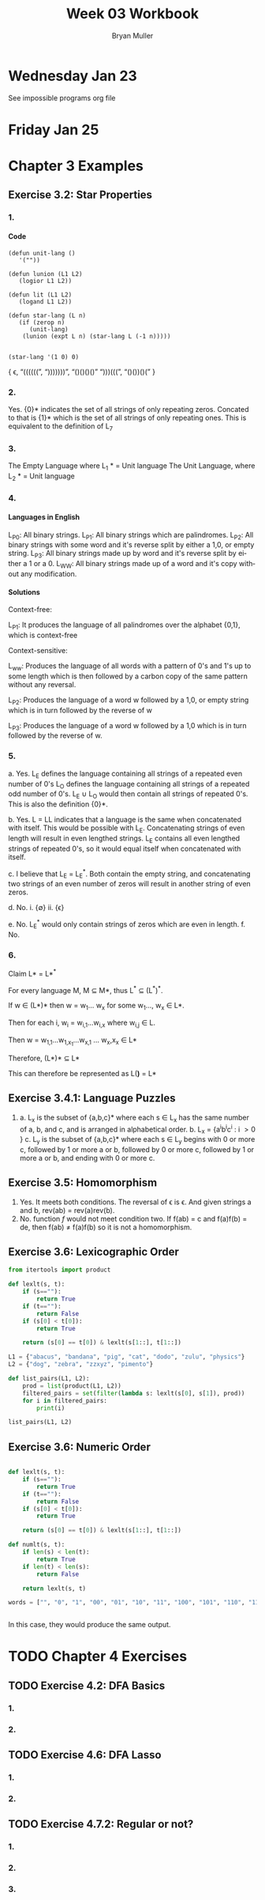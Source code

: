 #+TITLE: Week 03 Workbook
#+AUTHOR: Bryan Muller
#+LANGUAGE: en
#+OPTIONS: H:4 num:nil toc:nil \n:nil @:t ::t |:t ^:t *:t TeX:t LaTeX:t ':t
#+OPTIONS: html-postamble:nil
#+STARTUP: showeverything entitiespretty

* Wednesday Jan 23

See impossible programs org file

* Friday Jan 25

* Chapter 3 Examples
** Exercise 3.2: Star Properties
*** 1.
**** Code
#+BEGIN_SRC elisp :results silent
  (defun unit-lang ()
     '(""))

  (defun lunion (L1 L2)
     (logior L1 L2))

  (defun lit (L1 L2)
     (logand L1 L2))

  (defun star-lang (L n)
     (if (zerop n)
        (unit-lang)
      (lunion (expt L n) (star-lang L (-1 n)))))

#+END_SRC

#+BEGIN_SRC elisp :results raw
(star-lang '(1 0) 0)
#+END_SRC
   { \epsilon, "((((((", ")))))))", "()()()()" ")))(((", "()())()(" }
*** 2.

    Yes. {0}* indicates the set of all strings of only repeating zeros. Concated
    to that is {1}* which is the set of all strings of only repeating ones. This
    is equivalent to the definition of L_7
*** 3.
    The Empty Language where L_1 * = Unit language
    The Unit Language, where L_2 * = Unit language
*** 4.

**** Languages in English
    L_P0: All binary strings.
    L_P1: All binary strings which are palindromes.
    L_P2: All binary strings with some word and it's reverse split by either a 1,0, or empty string.
    L_P3: All binary strings made up by word and it's reverse split by either a 1 or a 0.
    L_WW: All binary strings made up of a word and it's copy without any modification.

**** Solutions
    Context-free:

    L_P1: It produces the language of all palindromes over the alphabet
    {0,1}, which is context-free

    Context-sensitive:

    L_ww: Produces the language of all words with a pattern of 0's and 1's up to some length
    which is then followed by a carbon copy of the same pattern without any reversal.

    L_P2: Produces the language of a word w followed by a 1,0, or empty string
    which is in turn followed by the reverse of w

    L_P3: Produces the language of a word w followed by a 1,0 which is in turn followed by the reverse of w.


*** 5.
    a. Yes. L_E defines the language containing all strings of a repeated even number of 0's
       L_O defines the language containing all strings of a repeated odd number of 0's. L_E \cup L_O
       would then contain all strings of repeated 0's. This is also the definition {0}*.

    b. Yes. L = LL indicates that a language is the same when concatenated with itself.
       This would be possible with L_E. Concatenating strings of even length will result in
       even lengthed strings. L_E contains all even lengthed strings of repeated 0's, so it would
       equal itself when concatenated with itself.

    c. I believe that L_E = L_E^*. Both contain the empty string, and concatenating two strings of an even number of zeros
       will result in another string of even zeros.

    d. No.
       i. {\empty}
       ii. {\epsilon}

    e. No. L_E^* would only contain strings of zeros which are even in length.
    f. No.

*** 6.

    Claim L* = L*^*

    For every language M, M \sube M*, thus L^* \sube (L^*)^*.

    If w \in (L*)* then w = w_1... w_x for some w_1..., w_x \in L*.

    Then for each i, w_i = w_{i,1}...w_{i,x} where w_{i,j} \in L.

    Then w = w_{1,1}...w_{1,x_1}...w_{x,1} ... w_x,x_x \in L*

    Therefore, (L*)* \sube L*

    This can therefore be represented as L(*)* = L*

** Exercise 3.4.1: Language Puzzles
   1.
      a. L_x is the subset of {a,b,c}* where each s \in L_x has the same number of
      a, b, and c, and is arranged in alphabetical order. b. L_x = {a^{i}b^{i}c^{i} : i \gt
         0 }
      c. L_y is the subset of {a,b,c}* where each s \in L_y begins with 0 or more c,
         followed by 1 or more a or b, followed by 0 or more c, followed by 1 or more a or b,
         and ending with 0 or more c.
** Exercise 3.5: Homomorphism
   1.
      Yes. It meets both conditions. The reversal of \epsilon is \epsilon. And given strings a
      and b, rev(ab) = rev(a)rev(b).
   2.
       No. function /f/ would not meet condition two. If f(ab) = c and f(a)f(b) = de,
       then f(ab) \ne f(a)f(b) so it is not a homomorphism.
** Exercise 3.6: Lexicographic Order

#+begin_src python :results output
  from itertools import product

  def lexlt(s, t):
      if (s==""):
          return True
      if (t==""):
          return False
      if (s[0] < t[0]):
          return True

      return (s[0] == t[0]) & lexlt(s[1::], t[1::])

  L1 = {"abacus", "bandana", "pig", "cat", "dodo", "zulu", "physics"}
  L2 = {"dog", "zebra", "zzxyz", "pimento"}

  def list_pairs(L1, L2):
      prod = list(product(L1, L2))
      filtered_pairs = set(filter(lambda s: lexlt(s[0], s[1]), prod))
      for i in filtered_pairs:
          print(i)

  list_pairs(L1, L2)
#+end_src


** Exercise 3.6: Numeric Order

#+begin_src python

  def lexlt(s, t):
      if (s==""):
          return True
      if (t==""):
          return False
      if (s[0] < t[0]):
          return True

      return (s[0] == t[0]) & lexlt(s[1::], t[1::])

  def numlt(s, t):
      if len(s) < len(t):
          return True
      if len(t) < len(s):
          return False

      return lexlt(s, t)

  words = ["", "0", "1", "00", "01", "10", "11", "100", "101", "110", "111", "1000"]


#+end_src

#+RESULTS:
: None

In this case, they would produce the same output.


* TODO Chapter 4 Exercises
** TODO Exercise 4.2: DFA Basics
*** 1.
*** 2.
** TODO Exercise 4.6: DFA Lasso
*** 1.
*** 2.
** TODO Exercise 4.7.2: Regular or not?
*** 1.
*** 2.
*** 3.
